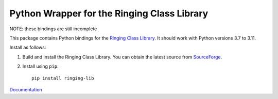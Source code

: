 Python Wrapper for the Ringing Class Library
============================================

.. image:: https://img.shields.io/github/actions/workflow/status/ringing-lib/ringing-lib-python/build.yml
   :alt: Build Status
   :target: https://github.com/ringing-lib/ringing-lib-python/actions/workflows/build.yml

.. image:: https://travis-ci.org/ringing-lib/ringing-lib-python.svg?branch=master
   :alt: Build Status
   :target: https://travis-ci.org/ringing-lib/ringing-lib-python

.. image:: https://img.shields.io/github/issues/ringing-lib/ringing-lib-python.svg
   :alt: Issues
   :target: https://github.com/ringing-lib/ringing-lib-python/issues

.. image:: https://readthedocs.org/projects/ringing-lib-python/badge/?version=latest
   :alt: Documentation Status
   :target: https://readthedocs.org/projects/ringing-lib-python/?badge=latest

.. image:: https://img.shields.io/pypi/v/ringing-lib.svg
   :alt: Version
   :target: https://pypi.python.org/pypi/ringing-lib/

.. image:: https://img.shields.io/pypi/dm/ringing-lib.svg
   :alt: Downloads
   :target: https://pypi.python.org/pypi/ringing-lib/

.. image:: https://img.shields.io/pypi/pyversions/ringing-lib.svg
   :alt: Supported Python versions
   :target: https://pypi.python.org/pypi/ringing-lib/

.. image:: https://img.shields.io/pypi/implementation/ringing-lib.svg
   :alt: Supported Python implementations
   :target: https://pypi.python.org/pypi/ringing-lib/

.. image:: https://img.shields.io/pypi/status/ringing-lib.svg
   :alt: Development Status
   :target: https://pypi.python.org/pypi/ringing-lib/

.. image:: https://img.shields.io/pypi/format/ringing-lib.svg
   :alt: Download format
   :target: https://pypi.python.org/pypi/ringing-lib/

.. image:: https://img.shields.io/pypi/l/ringing-lib.svg
   :alt: Licence
   :target: https://pypi.python.org/pypi/ringing-lib/

NOTE: these bindings are still incomplete

This package contains Python bindings for the
`Ringing Class Library <http://ringing-lib.github.io/>`_.
It should work with Python versions 3.7 to 3.11.

Install as follows:

#. Build and install the Ringing Class Library.
   You can obtain the latest source from
   `SourceForge <http://sourceforge.net/p/ringing-lib/code/>`_.

#. Install using ``pip``::
      
      pip install ringing-lib

`Documentation <https://ringing-lib-python.readthedocs.io/>`_
